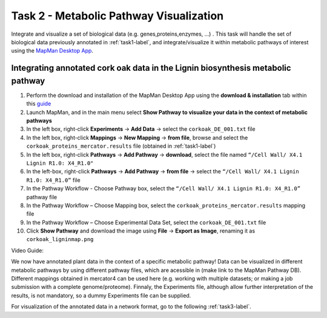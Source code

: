 .. _task2-label:

Task 2 - Metabolic Pathway Visualization
========================================

Integrate and visualize a set of biological data (e.g. genes,proteins,enzymes, ...) . This task will handle the set of biological data previously annotated in :ref:`task1-label`, and integrate/visualize it within metabolic pathways of interest using the `MapMan Desktop App <https://plabipd.de/mapman_main.html>`_.

Integrating annotated cork oak data in the Lignin biosynthesis metabolic pathway
--------------------------------------------------------------------------------

1. Perform the download and installation of the MapMan Desktop App using the **download & installation** tab within this `guide <https://plabipd.de/mapman_main.html>`_
2. Launch MapMan, and in the main menu select **Show Pathway to visualize your data in the context of metabolic pathways**
3. In the left box, right-click **Experiments** -> **Add Data** -> select the ``corkoak_DE_001.txt`` file
4. In the left box, right-click **Mappings** -> **New Mapping** -> **from file**, browse and select the ``corkoak_proteins_mercator.results`` file (obtained in :ref:`task1-label`)
5. In the left box, right-click **Pathways** -> **Add Pathway** -> **download**, select the file named ``“/Cell Wall/ X4.1 Lignin R1.0: X4_R1.0"``
6. In the left-box, right-click **Pathways** -> **Add Pathway** -> **from file** -> select the ``“/Cell Wall/ X4.1 Lignin R1.0: X4_R1.0”`` file
7. In the Pathway Workflow - Choose Pathway box, select the ``“/Cell Wall/ X4.1 Lignin R1.0: X4_R1.0”`` pathway file
8. In the Pathway Workflow – Choose Mapping box, select the ``corkoak_proteins_mercator.results`` mapping file
9. In the Pathway Workflow – Choose Experimental Data Set, select the ``corkoak_DE_001.txt`` file
10. Click **Show Pathway** and download the image using **File** -> **Export as Image**, renaming it as ``corkoak_ligninmap.png``

Video Guide:

.. raw:: html

   <iframe width="560" height="315" src="https://www.youtube.com/embed/TzcFTVTjDts" title="YouTube video player" frameborder="0" allow="accelerometer; autoplay; clipboard-write; encrypted-media; gyroscope; picture-in-picture; web-share" allowfullscreen></iframe>

We now have annotated plant data in the context of a specific metabolic pathway! Data can be visualized in different metabolic pathways by using different pathway files, which are acessible in (make link to the MapMan Pathway DB). Different mappings obtained in mercator4 can be used here (e.g. working with multiple datasets; or making a job submission with a complete genome/proteome). Finnaly, the Experiments file, although allow further interpretation of the results, is not mandatory, so a dummy Experiments file can be supplied.

For visualization of the annotated data in a network format, go to the following :ref:`task3-label`.